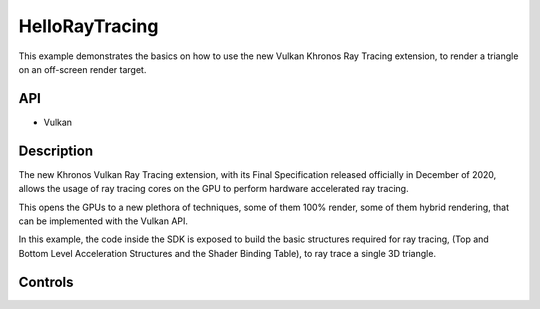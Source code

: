 ====================
HelloRayTracing
====================

.. figure:: ./HelloRayTracing.png

This example demonstrates the basics on how to use the new Vulkan Khronos Ray Tracing extension, to render a triangle on an off-screen render target.

API
---
* Vulkan

Description
-----------

The new Khronos Vulkan Ray Tracing extension, with its Final Specification released officially in December of 2020, allows the usage of ray tracing cores on the GPU to perform hardware accelerated ray tracing.

This opens the GPUs to a new plethora of techniques, some of them 100% render, some of them hybrid rendering, that can be implemented with the Vulkan API.

In this example, the code inside the SDK is exposed to build the basic structures required for ray tracing, (Top and Bottom Level Acceleration Structures and the Shader Binding Table), to ray trace a single 3D triangle.

Controls
--------
